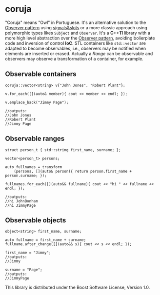 * coruja
"Coruja" means "Owl" in Portuguese. It's an alternative solution to the [[https://en.wikipedia.org/wiki/Observer_pattern][Observer pattern]] using [[https://en.wikipedia.org/wiki/Signals_and_slots][signals&slots]] or a more classic approach using polymorphic types likes ~Subject~ and ~Observer~. It's a *C++11* library with a more high level abstraction over the [[https://en.wikipedia.org/wiki/Observer_pattern][Observer pattern]], avoiding bolierplate code and inversion of control *IoC*. STL containers like ~std::vector~ are adapted to become observables, i.e., observers may be notified when elements are inserted or erased. Actually a /Range/ can be  observable and observers may observe a transformation of a container, for example.

** Observable containers
#+BEGIN_SRC C++
coruja::vector<string> v{"John Jones", "Robert Plant"};

v.for_each([](auto& member){ cout << member << endl; });

v.emplace_back("Jimmy Page");

//outputs:
//John Jones
//Robert Plant
//Jimmy Page
#+END_SRC

** Observable ranges
#+BEGIN_SRC C++
struct person_t { std::string first_name, surname; };

vector<person_t> persons;

auto fullnames = transform
    (persons, [](auto& person){ return person.first_name + person.surname; });

fullnames.for_each([](auto&& fullname){ cout << "hi " << fullname << endl; });

//outputs:
//hi JohnBonham
//hi JimmyPage
#+END_SRC

** Observable objects
#+BEGIN_SRC C++
object<string> first_name, surname;

auto fullname = first_name + surname;
fullname.after_change([](auto&& s){ cout << s << endl; });

first_name = "Jimmy";
//outputs:
//Jimmy

surname = "Page";
//outputs:
//JimmyPage
#+END_SRC

This library is distributed under the Boost Software License, Version 1.0.
